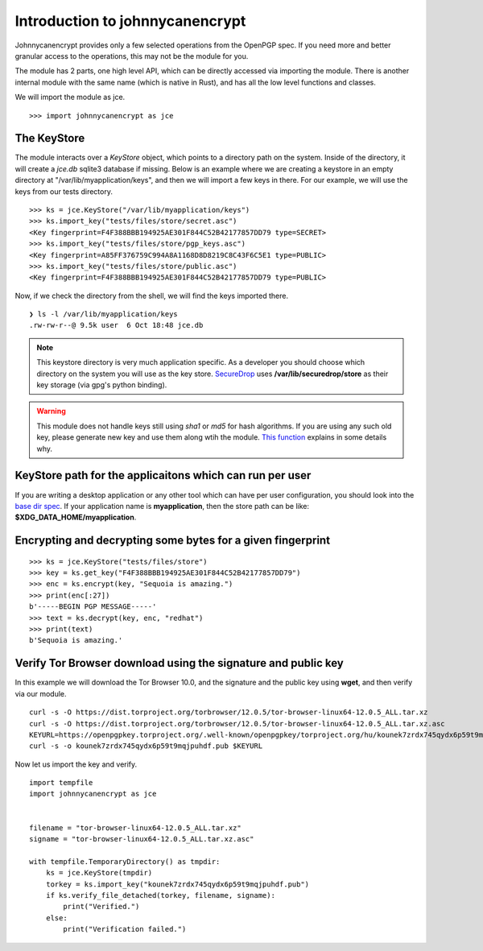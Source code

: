 Introduction to johnnycanencrypt
================================

Johnnycanencrypt provides only a few selected operations from the OpenPGP spec.
If you need more and better granular access to the operations, this may not be
the module for you.

The module has 2 parts, one high level API, which can be directly accessed via importing the module. There is another
internal module with the same name (which is native in Rust), and has all the low level functions and classes.

We will import the module as jce.

::

        >>> import johnnycanencrypt as jce


The KeyStore
-------------

The module interacts over a `KeyStore` object, which points to a directory path
on the system. Inside of the directory, it will create a `jce.db` sqlite3
database if missing. Below is an example where we are creating a keystore in an
empty directory at "/var/lib/myapplication/keys", and then we will import a few
keys in there. For our example, we will use the keys from our tests directory.

::

        >>> ks = jce.KeyStore("/var/lib/myapplication/keys")
        >>> ks.import_key("tests/files/store/secret.asc")
        <Key fingerprint=F4F388BBB194925AE301F844C52B42177857DD79 type=SECRET>
        >>> ks.import_key("tests/files/store/pgp_keys.asc")
        <Key fingerprint=A85FF376759C994A8A1168D8D8219C8C43F6C5E1 type=PUBLIC>
        >>> ks.import_key("tests/files/store/public.asc")
        <Key fingerprint=F4F388BBB194925AE301F844C52B42177857DD79 type=PUBLIC>

Now, if we check the directory from the shell, we will find the keys imported there.


::

        ❯ ls -l /var/lib/myapplication/keys
        .rw-rw-r--@ 9.5k user  6 Oct 18:48 jce.db

.. note:: This keystore directory is very much application specific. As a developer you should choose which directory on the system you will use
        as the key store. `SecureDrop <https://securedrop.org>`_ uses **/var/lib/securedrop/store** as their key storage (via gpg's python binding).


.. warning:: This module does not handle keys still using `sha1` or `md5` for hash algorithms. If you are using any such old key, please generate new key
        and use them along wtih the module. `This function <https://docs.sequoia-pgp.org/sequoia_openpgp/policy/struct.StandardPolicy.html#method.reject_hash_at>`_ explains in some details why.


KeyStore path for the applicaitons which can run per user
----------------------------------------------------------

If you are writing a desktop application or any other tool which can have per user configuration, you should look into
the `base dir spec <https://specifications.freedesktop.org/basedir-spec/latest/>`_. If your application name is **myapplication**, then the store
path can be like: **$XDG_DATA_HOME/myapplication**.

Encrypting and decrypting some bytes for a given fingerprint
-------------------------------------------------------------

::

        >>> ks = jce.KeyStore("tests/files/store")
        >>> key = ks.get_key("F4F388BBB194925AE301F844C52B42177857DD79")
        >>> enc = ks.encrypt(key, "Sequoia is amazing.")
        >>> print(enc[:27])
        b'-----BEGIN PGP MESSAGE-----'
        >>> text = ks.decrypt(key, enc, "redhat")
        >>> print(text)
        b'Sequoia is amazing.'


Verify Tor Browser download using the signature and public key
---------------------------------------------------------------

In this example we will download the Tor Browser 10.0, and the signature and the public key using **wget**, and then verify via our module.

::

        curl -s -O https://dist.torproject.org/torbrowser/12.0.5/tor-browser-linux64-12.0.5_ALL.tar.xz
        curl -s -O https://dist.torproject.org/torbrowser/12.0.5/tor-browser-linux64-12.0.5_ALL.tar.xz.asc
        KEYURL=https://openpgpkey.torproject.org/.well-known/openpgpkey/torproject.org/hu/kounek7zrdx745qydx6p59t9mqjpuhdf
        curl -s -o kounek7zrdx745qydx6p59t9mqjpuhdf.pub $KEYURL


Now let us import the key and verify.

::

    import tempfile
    import johnnycanencrypt as jce


    filename = "tor-browser-linux64-12.0.5_ALL.tar.xz"
    signame = "tor-browser-linux64-12.0.5_ALL.tar.xz.asc"

    with tempfile.TemporaryDirectory() as tmpdir:
        ks = jce.KeyStore(tmpdir)
        torkey = ks.import_key("kounek7zrdx745qydx6p59t9mqjpuhdf.pub")
        if ks.verify_file_detached(torkey, filename, signame):
            print("Verified.")
        else:
            print("Verification failed.")

